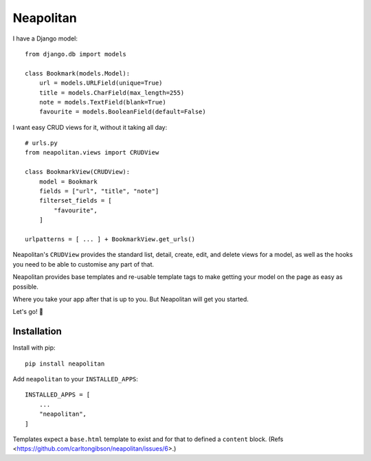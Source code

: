 ==========
Neapolitan
==========

I have a Django model::

    from django.db import models

    class Bookmark(models.Model):
        url = models.URLField(unique=True)
        title = models.CharField(max_length=255)
        note = models.TextField(blank=True)
        favourite = models.BooleanField(default=False)

I want easy CRUD views for it, without it taking all day::

    # urls.py
    from neapolitan.views import CRUDView

    class BookmarkView(CRUDView):
        model = Bookmark
        fields = ["url", "title", "note"]
        filterset_fields = [
            "favourite",
        ]

    urlpatterns = [ ... ] + BookmarkView.get_urls()

Neapolitan's ``CRUDView`` provides the standard list, detail,
create, edit, and delete views for a model, as well as the hooks you need to
be able to customise any part of that.

Neapolitan provides base templates and re-usable template tags to make getting
your model on the page as easy as possible.

Where you take your app after that is up to you. But Neapolitan will get you
started.

Let's go! 🚀

Installation
------------

Install with pip::

    pip install neapolitan

Add ``neapolitan`` to your ``INSTALLED_APPS``::

    INSTALLED_APPS = [
        ...
        "neapolitan",
    ]

Templates expect a ``base.html`` template to exist and for that to defined a
``content`` block. (Refs <https://github.com/carltongibson/neapolitan/issues/6>.)
